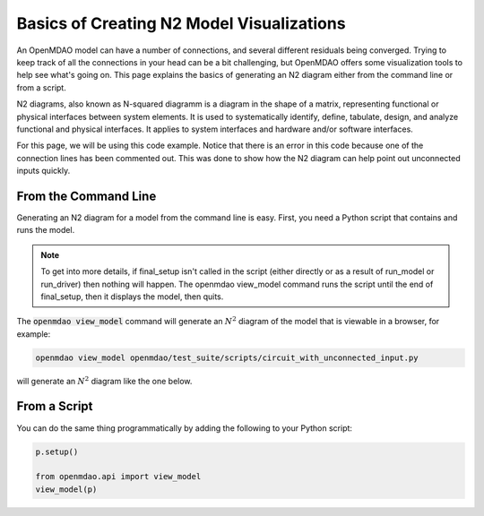 .. _n2_basics:

******************************************
Basics of Creating N2 Model Visualizations
******************************************

An OpenMDAO model can have a number of connections, and several different residuals being converged.
Trying to keep track of all the connections in your head can be a bit challenging, but OpenMDAO offers
some visualization tools to help see what's going on. This page explains the basics of generating an N2 diagram
either from the command line or from a script.

N2 diagrams, also known as N-squared diagramm is a diagram in the shape of a matrix, representing functional or
physical interfaces between system elements. It is used to systematically identify, define, tabulate, design, and
analyze functional and physical interfaces. It applies to system interfaces and hardware and/or software interfaces.

.. _N2_chart: https://en.wikipedia.org/wiki/N2_chart

For this page, we will be using this code example. Notice that there is an error in this code because one of the
connection lines has been commented out. This was done to show how the N2 diagram can help point out unconnected
inputs quickly.

.. embed-code::
    ../test_suite/scripts/circuit_with_unconnected_input.py


From the Command Line
---------------------

.. _om-command-view_model:

Generating an N2 diagram for a model from the command line is easy. First, you need a Python script that contains
and runs the model.

.. note::

    To get into more details, if final_setup isn't called in the script (either directly or as a result of run_model
    or run_driver) then nothing will happen. The openmdao view_model command runs the script until the
    end of final_setup, then it displays the model, then quits.

The :code:`openmdao view_model` command will generate an :math:`N^2` diagram of the model that is
viewable in a browser, for example:

.. code-block:: none

    openmdao view_model openmdao/test_suite/scripts/circuit_with_unconnected_input.py


will generate an :math:`N^2` diagram like the one below.

From a Script
-------------

.. _script_view_model:

You can do the same thing programmatically by adding the following to your Python script:

.. code::

    p.setup()

    from openmdao.api import view_model
    view_model(p)


.. raw:: html
    :file: examples/n2_circuit_with_unconnected_input.html
